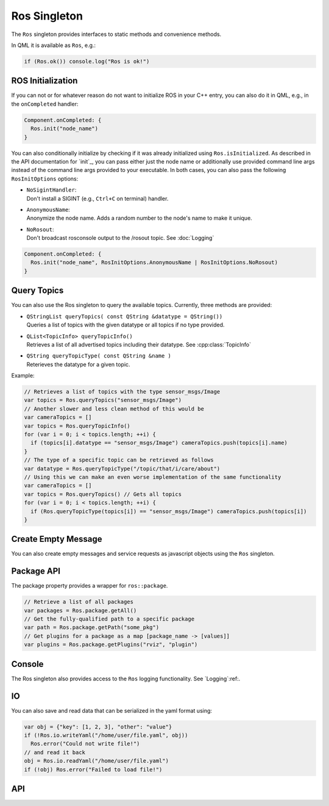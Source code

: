=============
Ros Singleton
=============

The ``Ros`` singleton provides interfaces to static methods and convenience
methods.

In QML it is available as ``Ros``, e.g.:

.. code-block:: qml

  if (Ros.ok()) console.log("Ros is ok!")

ROS Initialization
------------------

If you can not or for whatever reason do not want to initialize ROS in your
C++ entry, you can also do it in QML, e.g., in the ``onCompleted`` handler:

.. code-block:: qml

  Component.onCompleted: {
    Ros.init("node_name")
  }

You can also conditionally initialize by checking if it was already initialized using ``Ros.isInitialized``.
As described in the API documentation for `init`_, you can pass either just the
node name or additionally use provided command line args instead of the command
line args provided to your executable. In both cases, you can also pass the
following ``RosInitOptions`` options:

* | ``NoSigintHandler``:
  | Don't install a SIGINT (e.g., ``Ctrl+C`` on terminal) handler.
* | ``AnonymousName``:
  | Anonymize the node name. Adds a random number to the node's name to make it unique.
* | ``NoRosout``:
  | Don't broadcast rosconsole output to the /rosout topic. See :doc:`Logging`

.. code-block:: qml

  Component.onCompleted: {
    Ros.init("node_name", RosInitOptions.AnonymousName | RosInitOptions.NoRosout)
  }

Query Topics
------------

You can also use the Ros singleton to query the available topics.
Currently, three methods are provided:

* | ``QStringList queryTopics( const QString &datatype = QString())``
  | Queries a list of topics with the given datatype or all topics if no type provided.
* | ``QList<TopicInfo> queryTopicInfo()``
  | Retrieves a list of all advertised topics including their datatype. See :cpp:class:`TopicInfo`
* | ``QString queryTopicType( const QString &name )``
  | Reterieves the datatype for a given topic.

Example:

.. code-block:: qml

  // Retrieves a list of topics with the type sensor_msgs/Image
  var topics = Ros.queryTopics("sensor_msgs/Image")
  // Another slower and less clean method of this would be
  var cameraTopics = []
  var topics = Ros.queryTopicInfo()
  for (var i = 0; i < topics.length; ++i) {
    if (topics[i].datatype == "sensor_msgs/Image") cameraTopics.push(topics[i].name)
  }
  // The type of a specific topic can be retrieved as follows
  var datatype = Ros.queryTopicType("/topic/that/i/care/about")
  // Using this we can make an even worse implementation of the same functionality
  var cameraTopics = []
  var topics = Ros.queryTopics() // Gets all topics
  for (var i = 0; i < topics.length; ++i) {
    if (Ros.queryTopicType(topics[i]) == "sensor_msgs/Image") cameraTopics.push(topics[i])
  }

Create Empty Message
--------------------
You can also create empty messages and service requests as javascript objects using the ``Ros`` singleton.

.. code-block:: qml
  var message = Ros.createEmptyMessage("geometry_msgs/Point")
  // This creates an empty instance of the mssage, we can override the fields
  message.x = 1; message.y = 2; message.z = 1
  // However, note that we do not call custom message constructors, hence, if the message has different default values
  // they will not be set here. This is a rarely known feature and not used often in ROS 1, though.

  // Same can be done with service requests
  var serviceRequest = Ros.createEmptyServiceRequest("std_srvs/SetBool")
  // This creates an empty instance of the service request with all members set to their default, we can override the fields
  serviceRequest.data = true

Package API
-----------
The package property provides a wrapper for ``ros::package``.

.. code-block:: qml

  // Retrieve a list of all packages
  var packages = Ros.package.getAll()
  // Get the fully-qualified path to a specific package
  var path = Ros.package.getPath("some_pkg")
  // Get plugins for a package as a map [package_name -> [values]]
  var plugins = Ros.package.getPlugins("rviz", "plugin")

Console
-------
The Ros singleton also provides access to the ``Ros`` logging functionality.
See `Logging`:ref:.

IO
--
You can also save and read data that can be serialized in the yaml format using:

.. code-block:: qml

  var obj = {"key": [1, 2, 3], "other": "value"}
  if (!Ros.io.writeYaml("/home/user/file.yaml", obj))
    Ros.error("Could not write file!")
  // and read it back
  obj = Ros.io.readYaml("/home/user/file.yaml")
  if (!obj) Ros.error("Failed to load file!")

API
---
.. doxygenclass:: qml_ros_plugin::Package
  :members:

.. doxygenclass:: qml_ros_plugin::TopicInfo
  :members:

.. doxygenclass:: qml_ros_plugin::IO
  :members:

.. doxygenclass:: qml_ros_plugin::RosQmlSingletonWrapper
  :members:
